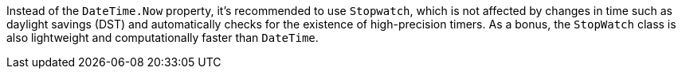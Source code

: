Instead of the `DateTime.Now` property, it's recommended to use `Stopwatch`, which is not affected by changes in time such as daylight savings (DST) and automatically checks for the existence of high-precision timers. As a bonus, the `StopWatch` class is also lightweight and computationally faster than `DateTime`.